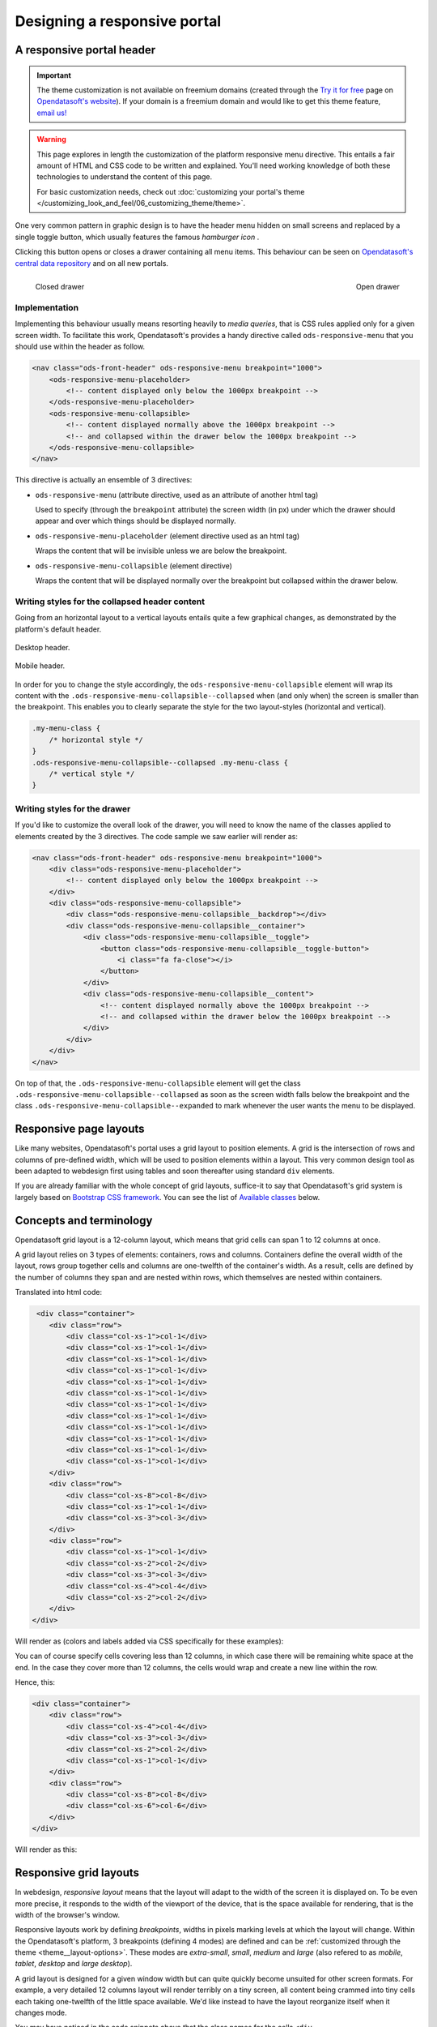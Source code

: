 Designing a responsive portal
=============================

A responsive portal header
--------------------------

.. important::
   The theme customization is not available on freemium domains (created through the
   `Try it for free <https://www.opendatasoft.com/discover-opendatasoft-demo/>`_ page on
   `Opendatasoft's website <https://www.opendatasoft.com>`_).
   If your domain is a freemium domain and would like to get this theme feature, `email us! <sales@opendatasoft.com>`_

.. warning::

    This page explores in length the customization of the platform responsive menu directive. This entails a fair amount
    of HTML and CSS code to be written and explained. You'll need working knowledge of both these technologies to
    understand the content of this page.

    For basic customization needs, check out :doc:`customizing your portal's theme </customizing_look_and_feel/06_customizing_theme/theme>`.


One very common pattern in graphic design is to have the header menu hidden on small screens and replaced by a single
toggle button, which usually features the famous *hamburger icon* |hamburger|.

.. |hamburger| image:: images/responsive-menus__hamburger.png

Clicking this button opens or closes a drawer containing all menu items. This behaviour can be seen on
`Opendatasoft's central data repository <https://data.opendatasoft.com/page/home/>`_ and on all new portals.

.. figure:: images/responsive-menus__data-collapsed.png
    :align: left

    Closed drawer

.. figure:: images/responsive-menus__data-expanded.png
    :align: right

    Open drawer

Implementation
~~~~~~~~~~~~~~

Implementing this behaviour usually means resorting heavily to *media queries*, that is CSS rules applied only for a
given screen width. To facilitate this work, Opendatasoft's provides a handy directive called ``ods-responsive-menu``
that you should use within the header as follow.

.. code-block:: html

    <nav class="ods-front-header" ods-responsive-menu breakpoint="1000">
        <ods-responsive-menu-placeholder>
            <!-- content displayed only below the 1000px breakpoint -->
        </ods-responsive-menu-placeholder>
        <ods-responsive-menu-collapsible>
            <!-- content displayed normally above the 1000px breakpoint -->
            <!-- and collapsed within the drawer below the 1000px breakpoint -->
        </ods-responsive-menu-collapsible>
    </nav>

This directive is actually an ensemble of 3 directives:

* ``ods-responsive-menu`` (attribute directive, used as an attribute of another html tag)

  Used to specify (through the ``breakpoint`` attribute) the screen width (in px) under which the drawer should
  appear and over which things should be displayed normally.

* ``ods-responsive-menu-placeholder`` (element directive used as an html tag)

  Wraps the content that will be invisible unless we are below the breakpoint.

* ``ods-responsive-menu-collapsible`` (element directive)

  Wraps the content that will be displayed normally over the breakpoint but collapsed within the drawer below.

Writing styles for the collapsed header content
~~~~~~~~~~~~~~~~~~~~~~~~~~~~~~~~~~~~~~~~~~~~~~~

Going from an horizontal layout to a vertical layouts entails quite a few graphical changes, as demonstrated by the
platform's default header.

.. figure:: images/responsive-menus__header-desktop.png
    :align: center

    Desktop header.

.. figure:: images/responsive-menus__header-mobile.png
    :align: center

    Mobile header.

In order for you to change the style accordingly, the ``ods-responsive-menu-collapsible`` element will wrap its content
with the ``.ods-responsive-menu-collapsible--collapsed`` when (and only when) the screen is smaller than the breakpoint.
This enables you to clearly separate the style for the two layout-styles (horizontal and vertical).

.. code-block:: css

    .my-menu-class {
        /* horizontal style */
    }
    .ods-responsive-menu-collapsible--collapsed .my-menu-class {
        /* vertical style */
    }


Writing styles for the drawer
~~~~~~~~~~~~~~~~~~~~~~~~~~~~~

If you'd like to customize the overall look of the drawer, you will need to know the name of the classes applied to
elements created by the 3 directives. The code sample we saw earlier will render as:

.. code-block:: html

    <nav class="ods-front-header" ods-responsive-menu breakpoint="1000">
        <div class="ods-responsive-menu-placeholder">
            <!-- content displayed only below the 1000px breakpoint -->
        </div>
        <div class="ods-responsive-menu-collapsible">
            <div class="ods-responsive-menu-collapsible__backdrop"></div>
            <div class="ods-responsive-menu-collapsible__container">
                <div class="ods-responsive-menu-collapsible__toggle">
                    <button class="ods-responsive-menu-collapsible__toggle-button">
                        <i class="fa fa-close"></i>
                    </button>
                </div>
                <div class="ods-responsive-menu-collapsible__content">
                    <!-- content displayed normally above the 1000px breakpoint -->
                    <!-- and collapsed within the drawer below the 1000px breakpoint -->
                </div>
            </div>
        </div>
    </nav>

On top of that, the ``.ods-responsive-menu-collapsible`` element will get the class
``.ods-responsive-menu-collapsible--collapsed`` as soon as the screen width falls below the breakpoint and the class
``.ods-responsive-menu-collapsible--expanded`` to mark whenever the user wants the menu to be displayed.

Responsive page layouts
-----------------------

Like many websites, Opendatasoft's portal uses a grid layout to position elements. A grid is the intersection of rows
and columns of pre-defined width, which will be used to position elements within a layout. This very common design tool
as been adapted to webdesign first using tables and soon thereafter using standard ``div`` elements.

If you are already familiar with the whole concept of grid layouts, suffice-it to say that Opendatasoft's grid system
is largely based on `Bootstrap CSS framework <http://getbootstrap.com/css/#grid>`_. You can see the list of
`Available classes`_ below.

Concepts and terminology
------------------------

Opendatasoft grid layout is a 12-column layout, which means that grid cells can span 1 to 12 columns at once.

A grid layout relies on 3 types of elements: containers, rows and columns. Containers define the overall width of the
layout, rows group together cells and columns are one-twelfth of the container's width. As a result, cells are defined
by the number of columns they span and are nested within rows, which themselves are nested within containers.

Translated into html code:

.. code-block:: html

     <div class="container">
        <div class="row">
            <div class="col-xs-1">col-1</div>
            <div class="col-xs-1">col-1</div>
            <div class="col-xs-1">col-1</div>
            <div class="col-xs-1">col-1</div>
            <div class="col-xs-1">col-1</div>
            <div class="col-xs-1">col-1</div>
            <div class="col-xs-1">col-1</div>
            <div class="col-xs-1">col-1</div>
            <div class="col-xs-1">col-1</div>
            <div class="col-xs-1">col-1</div>
            <div class="col-xs-1">col-1</div>
            <div class="col-xs-1">col-1</div>
        </div>
        <div class="row">
            <div class="col-xs-8">col-8</div>
            <div class="col-xs-1">col-1</div>
            <div class="col-xs-3">col-3</div>
        </div>
        <div class="row">
            <div class="col-xs-1">col-1</div>
            <div class="col-xs-2">col-2</div>
            <div class="col-xs-3">col-3</div>
            <div class="col-xs-4">col-4</div>
            <div class="col-xs-2">col-2</div>
        </div>
    </div>

Will render as (colors and labels added via CSS specifically for these examples):

.. image:: images/grid-layouts__concept.png

You can of course specify cells covering less than 12 columns, in which case there will be remaining white space at the
end. In the case they cover more than 12 columns, the cells would wrap and create a new line within the row.

Hence, this:

.. code-block:: html

    <div class="container">
        <div class="row">
            <div class="col-xs-4">col-4</div>
            <div class="col-xs-3">col-3</div>
            <div class="col-xs-2">col-2</div>
            <div class="col-xs-1">col-1</div>
        </div>
        <div class="row">
            <div class="col-xs-8">col-8</div>
            <div class="col-xs-6">col-6</div>
        </div>
    </div>

Will render as this:

.. image:: images/grid-layouts__overflow.png

Responsive grid layouts
-----------------------

In webdesign, *responsive layout* means that the layout will adapt to the width of the screen it is displayed on. To be
even more precise, it responds to the width of the viewport of the device, that is the space available for rendering,
that is the width of the browser's window.

Responsive layouts work by defining *breakpoints*, widths in pixels marking levels at which the layout will change.
Within the Opendatasoft's platform, 3 breakpoints (defining 4 modes) are defined and can be
:ref:`customized through the theme <theme__layout-options>`. These modes are *extra-small*, *small*, *medium* and
*large* (also refered to as *mobile*, *tablet*, *desktop* and *large desktop*).

A grid layout is designed for a given window width but can quite quickly become unsuited for other screen formats. For
example, a very detailed 12 columns layout will render terribly on a tiny screen, all content being crammed into tiny
cells each taking one-twelfth of the little space available. We'd like instead to have the layout reorganize itself when
it changes mode.

You may have noticed in the code snippets above that the class names for the cells ``<div class="col-xs-6">col-6</div>``
include a little ``xs`` right before the number of columns the cell should span. This tells the browser that in
*extra-small* mode, the cell should span 6 of the 12 super-tiny columns. We can however add classes specifying how we'd
like the layout to behave in other modes. For example:

.. code-block:: html

    <div class="col-xs-6 col-sm-4 col-md-2 col-lg-1">my responsive cell</div>

This way the cell will span 6 columns in extra-small mode, 4 in small mode, 2 in medium mode and only 1 in large mode.

You don't have to specify all 4 levels though. The classes default to a standard 12-columns span below there own
display mode and keep their specified column-span for larger display modes. ``<div class="col-md-4"></div>`` is
therefore equivalent to ``<div class="col-xs-12 col-sm-12 col-md-4 col-lg-4"></div>`` and
``<div class="col-sm-6 col-lg-3"></div>`` is equivalent to ``<div class="col-xs-12 col-sm-6 col-md-6 col-lg-3"></div>``.


Available classes
~~~~~~~~~~~~~~~~~

.. code-block:: css

    .container          // width limited to size of the small-to-medium breakpoint
    .container-fluid    // full width container

    .row

    .col-xs-1, .col-xs-2, .col-xs-3, ... .col-xs-12
    .col-sm-1, .col-sm-2, .col-sm-3, ... .col-sm-12
    .col-md-1, .col-md-2, .col-md-3, ... .col-md-12
    .col-lg-1, .col-lg-2, .col-lg-3, ... .col-lg-12

